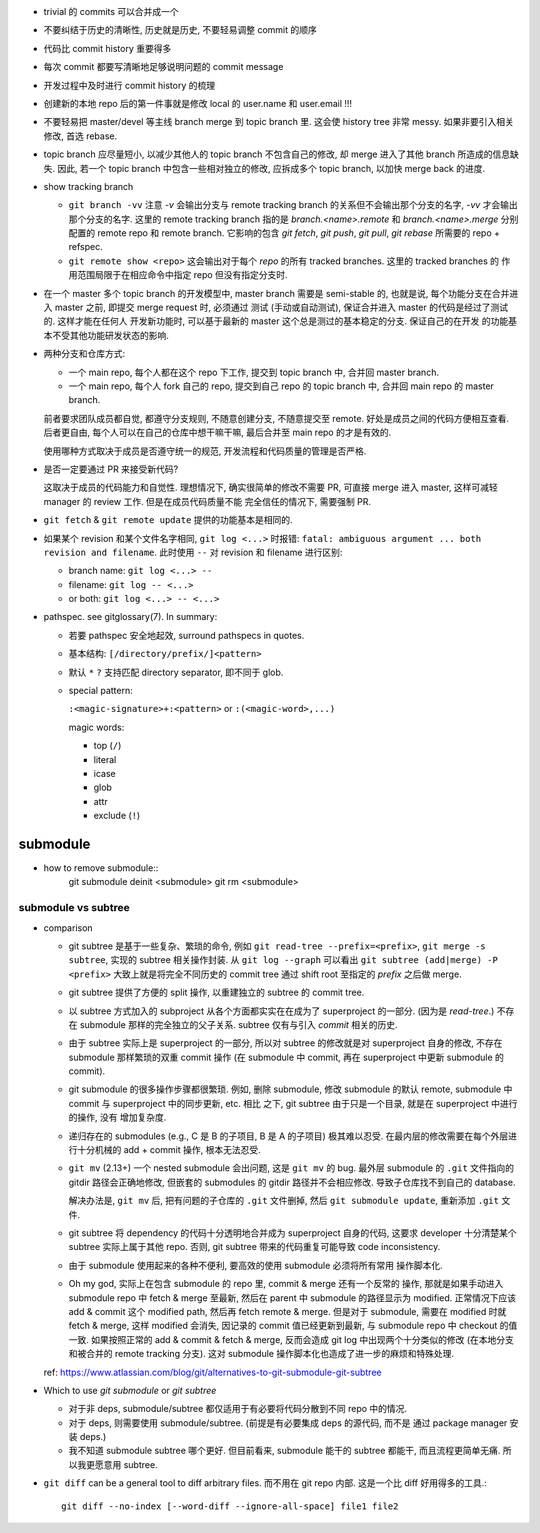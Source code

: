 - trivial 的 commits 可以合并成一个

- 不要纠结于历史的清晰性, 历史就是历史, 不要轻易调整 commit 的顺序

- 代码比 commit history 重要得多

- 每次 commit 都要写清晰地足够说明问题的 commit message

- 开发过程中及时进行 commit history 的梳理

- 创建新的本地 repo 后的第一件事就是修改 local 的 user.name 和 user.email !!!

- 不要轻易把 master/devel 等主线 branch merge 到 topic branch 里.
  这会使 history tree 非常 messy. 如果非要引入相关修改, 首选 rebase.

- topic branch 应尽量短小, 以减少其他人的 topic branch 不包含自己的修改,
  却 merge 进入了其他 branch 所造成的信息缺失. 因此, 若一个 topic branch
  中包含一些相对独立的修改, 应拆成多个 topic branch, 以加快 merge back 的进度.

- show tracking branch

  * ``git branch -vv``
    注意 `-v` 会输出分支与 remote tracking branch 的关系但不会输出那个分支的名字,
    `-vv` 才会输出那个分支的名字.
    这里的 remote tracking branch 指的是 `branch.<name>.remote` 和 `branch.<name>.merge`
    分别配置的 remote repo 和 remote branch. 它影响的包含 `git fetch`, `git push`,
    `git pull`, `git rebase` 所需要的 repo + refspec.

  * ``git remote show <repo>``
    这会输出对于每个 `repo` 的所有 tracked branches. 这里的 tracked branches 的
    作用范围局限于在相应命令中指定 repo 但没有指定分支时.

- 在一个 master 多个 topic branch 的开发模型中, master branch 需要是 semi-stable 的,
  也就是说, 每个功能分支在合并进入 master 之前, 即提交 merge request 时, 必须通过
  测试 (手动或自动测试), 保证合并进入 master 的代码是经过了测试的. 这样才能在任何人
  开发新功能时, 可以基于最新的 master 这个总是测过的基本稳定的分支. 保证自己的在开发
  的功能基本不受其他功能研发状态的影响.

- 两种分支和仓库方式:
  
  * 一个 main repo, 每个人都在这个 repo 下工作, 提交到 topic branch 中, 合并回
    master branch.

  * 一个 main repo, 每个人 fork 自己的 repo, 提交到自己 repo 的 topic branch 中,
    合并回 main repo 的 master branch.

  前者要求团队成员都自觉, 都遵守分支规则, 不随意创建分支, 不随意提交至 remote.
  好处是成员之间的代码方便相互查看. 后者更自由, 每个人可以在自己的仓库中想干嘛干嘛,
  最后合并至 main repo 的才是有效的.

  使用哪种方式取决于成员是否遵守统一的规范, 开发流程和代码质量的管理是否严格.

- 是否一定要通过 PR 来接受新代码?

  这取决于成员的代码能力和自觉性. 理想情况下, 确实很简单的修改不需要 PR, 可直接
  merge 进入 master, 这样可减轻 manager 的 review 工作. 但是在成员代码质量不能
  完全信任的情况下, 需要强制 PR.

- ``git fetch`` & ``git remote update`` 提供的功能基本是相同的.

- 如果某个 revision 和某个文件名字相同, ``git log <...>`` 时报错:
  ``fatal: ambiguous argument ... both revision and filename``.
  此时使用 ``--`` 对 revision 和 filename 进行区别:

  - branch name: ``git log <...> --``

  - filename: ``git log -- <...>``

  - or both: ``git log <...> -- <...>``

- pathspec. see gitglossary(7). In summary:

  * 若要 pathspec 安全地起效, surround pathspecs in quotes.

  * 基本结构: ``[/directory/prefix/]<pattern>``

  * 默认 ``*`` ``?`` 支持匹配 directory separator, 即不同于 glob.

  * special pattern:
    
    ``:<magic-signature>+:<pattern>`` or ``:(<magic-word>,...)``

    magic words:

    - top (``/``)

    - literal

    - icase

    - glob

    - attr

    - exclude (``!``)

submodule
=========

- how to remove submodule::
    git submodule deinit <submodule>
    git rm <submodule>

submodule vs subtree
--------------------

- comparison

  * git subtree 是基于一些复杂、繁琐的命令, 例如 ``git read-tree --prefix=<prefix>``,
    ``git merge -s subtree``, 实现的 subtree 相关操作封装.
    从 ``git log --graph`` 可以看出 ``git subtree (add|merge) -P <prefix>``
    大致上就是将完全不同历史的 commit tree 通过 shift root 至指定的 `prefix`
    之后做 merge.

  * git subtree 提供了方便的 split 操作, 以重建独立的 subtree 的 commit tree.

  * 以 subtree 方式加入的 subproject 从各个方面都实实在在成为了 superproject
    的一部分. (因为是 `read-tree`.) 不存在 submodule 那样的完全独立的父子关系.
    subtree 仅有与引入 `commit` 相关的历史.

  * 由于 subtree 实际上是 superproject 的一部分, 所以对 subtree 的修改就是对
    superproject 自身的修改, 不存在 submodule 那样繁琐的双重 commit 操作 (在
    submodule 中 commit, 再在 superproject 中更新 submodule 的 commit).

  * git submodule 的很多操作步骤都很繁琐. 例如, 删除 submodule, 修改 submodule
    的默认 remote, submodule 中 commit 与 superproject 中的同步更新, etc. 相比
    之下, git subtree 由于只是一个目录, 就是在 superproject 中进行的操作, 没有
    增加复杂度.

  * 递归存在的 submodules (e.g., C 是 B 的子项目, B 是 A 的子项目) 极其难以忍受.
    在最内层的修改需要在每个外层进行十分机械的 add + commit 操作, 根本无法忍受.

  * ``git mv`` (2.13+) 一个 nested submodule 会出问题, 这是 ``git mv`` 的 bug.
    最外层 submodule 的 ``.git`` 文件指向的 gitdir 路径会正确地修改, 但嵌套的
    submodules 的 gitdir 路径并不会相应修改. 导致子仓库找不到自己的 database.

    解决办法是, ``git mv`` 后, 把有问题的子仓库的 ``.git`` 文件删掉, 然后
    ``git submodule update``, 重新添加 ``.git`` 文件.

  * git subtree 将 dependency 的代码十分透明地合并成为 superproject 自身的代码,
    这要求 developer 十分清楚某个 subtree 实际上属于其他 repo. 否则, git subtree
    带来的代码重复可能导致 code inconsistency.

  * 由于 submodule 使用起来的各种不便利, 要高效的使用 submodule 必须将所有常用
    操作脚本化.

  * Oh my god, 实际上在包含 submodule 的 repo 里, commit & merge 还有一个反常的
    操作, 那就是如果手动进入 submodule repo 中 fetch & merge 至最新, 然后在
    parent 中 submodule 的路径显示为 modified. 正常情况下应该 add & commit 这个
    modified path, 然后再 fetch remote & merge. 但是对于 submodule, 需要在 modified
    时就 fetch & merge, 这样 modified 会消失, 因记录的 commit 值已经更新到最新,
    与 submodule repo 中 checkout 的值一致. 如果按照正常的 add & commit & fetch & merge,
    反而会造成 git log 中出现两个十分类似的修改 (在本地分支和被合并的 remote
    tracking 分支).
    这对 submodule 操作脚本化也造成了进一步的麻烦和特殊处理.

  ref: https://www.atlassian.com/blog/git/alternatives-to-git-submodule-git-subtree

- Which to use `git submodule` or `git subtree`

  * 对于非 deps, submodule/subtree 都仅适用于有必要将代码分散到不同 repo 中的情况.

  * 对于 deps, 则需要使用 submodule/subtree. (前提是有必要集成 deps 的源代码, 而不是
    通过 package manager 安装 deps.)

  * 我不知道 submodule subtree 哪个更好. 但目前看来, submodule 能干的 subtree 都能干,
    而且流程更简单无痛. 所以我更愿意用 subtree.

- ``git diff`` can be a general tool to diff arbitrary files. 而不用在 git repo 内部.
  这是一个比 diff 好用得多的工具.::

    git diff --no-index [--word-diff --ignore-all-space] file1 file2
